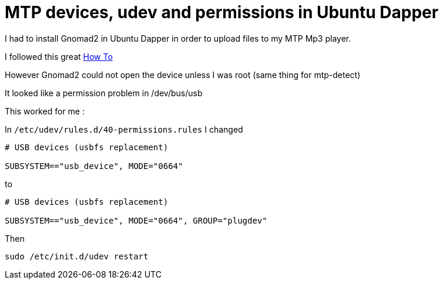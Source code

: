 = MTP devices, udev and permissions in Ubuntu Dapper

I had to install Gnomad2 in Ubuntu Dapper in order to upload files to my MTP Mp3 player.



I followed this great link:http://ubuntuforums.org/showthread.php?t=199250[How To]



However Gnomad2 could not open the device unless I was root (same thing for mtp-detect)



It looked like a permission problem in /dev/bus/usb



This worked for me :



In `/etc/udev/rules.d/40-permissions.rules` I changed


----
# USB devices (usbfs replacement)

SUBSYSTEM=="usb_device", MODE="0664"
----

to


----
# USB devices (usbfs replacement)

SUBSYSTEM=="usb_device", MODE="0664", GROUP="plugdev"
----


Then


----
sudo /etc/init.d/udev restart
----

